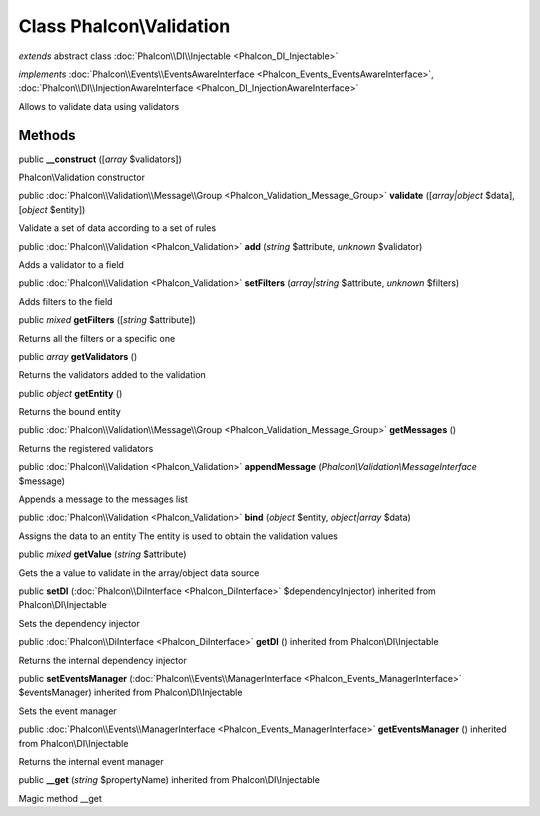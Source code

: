 Class **Phalcon\\Validation**
=============================

*extends* abstract class :doc:`Phalcon\\DI\\Injectable <Phalcon_DI_Injectable>`

*implements* :doc:`Phalcon\\Events\\EventsAwareInterface <Phalcon_Events_EventsAwareInterface>`, :doc:`Phalcon\\DI\\InjectionAwareInterface <Phalcon_DI_InjectionAwareInterface>`

Allows to validate data using validators


Methods
-------

public  **__construct** ([*array* $validators])

Phalcon\\Validation constructor



public :doc:`Phalcon\\Validation\\Message\\Group <Phalcon_Validation_Message_Group>`  **validate** ([*array|object* $data], [*object* $entity])

Validate a set of data according to a set of rules



public :doc:`Phalcon\\Validation <Phalcon_Validation>`  **add** (*string* $attribute, *unknown* $validator)

Adds a validator to a field



public :doc:`Phalcon\\Validation <Phalcon_Validation>`  **setFilters** (*array|string* $attribute, *unknown* $filters)

Adds filters to the field



public *mixed*  **getFilters** ([*string* $attribute])

Returns all the filters or a specific one



public *array*  **getValidators** ()

Returns the validators added to the validation



public *object*  **getEntity** ()

Returns the bound entity



public :doc:`Phalcon\\Validation\\Message\\Group <Phalcon_Validation_Message_Group>`  **getMessages** ()

Returns the registered validators



public :doc:`Phalcon\\Validation <Phalcon_Validation>`  **appendMessage** (*Phalcon\\Validation\\MessageInterface* $message)

Appends a message to the messages list



public :doc:`Phalcon\\Validation <Phalcon_Validation>`  **bind** (*object* $entity, *object|array* $data)

Assigns the data to an entity The entity is used to obtain the validation values



public *mixed*  **getValue** (*string* $attribute)

Gets the a value to validate in the array/object data source



public  **setDI** (:doc:`Phalcon\\DiInterface <Phalcon_DiInterface>` $dependencyInjector) inherited from Phalcon\\DI\\Injectable

Sets the dependency injector



public :doc:`Phalcon\\DiInterface <Phalcon_DiInterface>`  **getDI** () inherited from Phalcon\\DI\\Injectable

Returns the internal dependency injector



public  **setEventsManager** (:doc:`Phalcon\\Events\\ManagerInterface <Phalcon_Events_ManagerInterface>` $eventsManager) inherited from Phalcon\\DI\\Injectable

Sets the event manager



public :doc:`Phalcon\\Events\\ManagerInterface <Phalcon_Events_ManagerInterface>`  **getEventsManager** () inherited from Phalcon\\DI\\Injectable

Returns the internal event manager



public  **__get** (*string* $propertyName) inherited from Phalcon\\DI\\Injectable

Magic method __get



